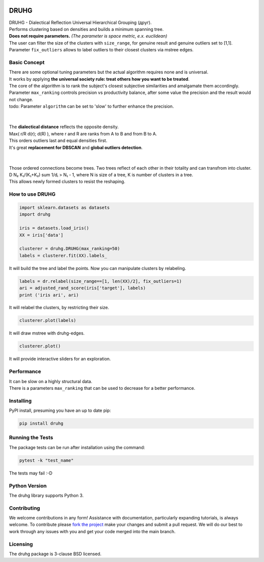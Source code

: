 .. image:: https://img.shields.io/pypi/v/druhg.svg
    :target: https://pypi.python.org/pypi/druhg/
    :alt: PyPI Version
.. image:: https://img.shields.io/pypi/l/druhg.svg
    :target: https://github.com/artamono1/druhg/blob/master/LICENSE
    :alt: License

=====
DRUHG
=====

| DRUHG - Dialectical Reflection Universal Hierarchical Grouping (друг).
| Performs clustering based on densities and builds a minimum spanning tree.
| **Does not require parameters.** *(The parameter is space metric, e.x. euclidean)*
| The user can filter the size of the clusters with ``size_range``, for genuine result and genuine outliers set to [1,1].
| Parameter ``fix_outliers`` allows to label outliers to their closest clusters via mstree edges.

-------------
Basic Concept
-------------

| There are some optional tuning parameters but the actual algorithm requires none and is universal.
| It works by applying **the universal society rule: treat others how you want to be treated**.
| The core of the algorithm is to rank the subject's closest subjective similarities and amalgamate them accordingly.
| Parameter ``max_ranking`` controls precision vs productivity balance, after some value the precision and the result would not change.
| todo: Parameter ``algorithm`` can be set to 'slow' to further enhance the precision.
|
|
| The **dialectical distance** reflects the opposite density.
| Max( r/R d(r); d(R) ), where r and R are ranks from A to B and from B to A.
| This orders outliers last and equal densities first.
| It's great **replacement for DBSCAN** and **global outliers detection**.
|
|
| Those ordered connections become trees. Two trees reflect of each other in their totality and can transfrom into cluster.
| D N₂ K₁/(K₁+K₂) sum 1/dᵢ > N₁ - 1, where N is size of a tree, K is number of clusters in a tree.
| This allows newly formed clusters to resist the reshaping.


----------------
How to use DRUHG
----------------
.. code:: python

             import sklearn.datasets as datasets
             import druhg

             iris = datasets.load_iris()
             XX = iris['data']

             clusterer = druhg.DRUHG(max_ranking=50)
             labels = clusterer.fit(XX).labels_

It will build the tree and label the points. Now you can manipulate clusters by relabeling.

.. code:: python

             labels = dr.relabel(size_range==[1, len(XX)/2], fix_outliers=1)
             ari = adjusted_rand_score(iris['target'], labels)
             print ('iris ari', ari)

It will relabel the clusters, by restricting their size.

.. code:: python

            clusterer.plot(labels)

It will draw mstree with druhg-edges.

.. code:: python

            clusterer.plot()

It will provide interactive sliders for an exploration.

.. image:: https://raw.githubusercontent.com/artamono1/druhg/master/docs/source/pics/chameleon.jpg
    :width: 300px
    :align: center
    :height: 200px
    :alt: chameleon

-----------
Performance
-----------
| It can be slow on a highly structural data.
| There is a parameters ``max_ranking`` that can be used to decrease for a better performance.

.. image:: https://raw.githubusercontent.com/artamono1/druhg/master/docs/source/pics/first/example_comparison.png
    :width: 300px
    :align: center
    :height: 200px
    :alt: comparison

----------
Installing
----------

PyPI install, presuming you have an up to date pip:

.. code:: bash

    pip install druhg


-----------------
Running the Tests
-----------------

The package tests can be run after installation using the command:

.. code:: bash

    pytest -k "test_name"


The tests may fail :-D

--------------
Python Version
--------------

The druhg library supports Python 3.


------------
Contributing
------------

We welcome contributions in any form! Assistance with documentation, particularly expanding tutorials,
is always welcome. To contribute please `fork the project <https://github.com/artamono1/druhg/issues#fork-destination-box>`_
make your changes and submit a pull request. We will do our best to work through any issues with
you and get your code merged into the main branch.

---------
Licensing
---------

The druhg package is 3-clause BSD licensed.
